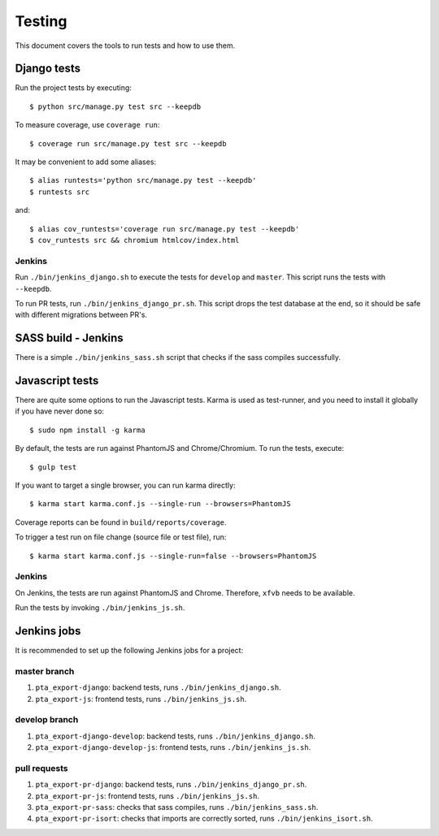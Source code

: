 .. _testing:

=======
Testing
=======

This document covers the tools to run tests and how to use them.


Django tests
============

Run the project tests by executing::

    $ python src/manage.py test src --keepdb

To measure coverage, use ``coverage run``::

    $ coverage run src/manage.py test src --keepdb

It may be convenient to add some aliases::

    $ alias runtests='python src/manage.py test --keepdb'
    $ runtests src

and::

    $ alias cov_runtests='coverage run src/manage.py test --keepdb'
    $ cov_runtests src && chromium htmlcov/index.html


Jenkins
-------

Run ``./bin/jenkins_django.sh`` to execute the tests for ``develop`` and ``master``.
This script runs the tests with ``--keepdb``.

To run PR tests, run ``./bin/jenkins_django_pr.sh``. This script drops the test
database at the end, so it should be safe with different migrations between PR's.


SASS build - Jenkins
====================

There is a simple ``./bin/jenkins_sass.sh`` script that checks if the sass
compiles successfully.


Javascript tests
================

There are quite some options to run the Javascript tests. Karma is used as
test-runner, and you need to install it globally if you have never done so::

    $ sudo npm install -g karma

By default, the tests are run against PhantomJS and Chrome/Chromium. To run
the tests, execute::

    $ gulp test

If you want to target a single browser, you can run karma directly::

    $ karma start karma.conf.js --single-run --browsers=PhantomJS

Coverage reports can be found in ``build/reports/coverage``.

To trigger a test run on file change (source file or test file), run::

    $ karma start karma.conf.js --single-run=false --browsers=PhantomJS


Jenkins
-------

On Jenkins, the tests are run against PhantomJS and Chrome. Therefore, ``xfvb``
needs to be available.

Run the tests by invoking ``./bin/jenkins_js.sh``.


Jenkins jobs
============

It is recommended to set up the following Jenkins jobs for a project:

**master** branch
-----------------

1. ``pta_export-django``: backend tests, runs ``./bin/jenkins_django.sh``.
2. ``pta_export-js``: frontend tests, runs ``./bin/jenkins_js.sh``.

**develop** branch
------------------

1. ``pta_export-django-develop``: backend tests, runs ``./bin/jenkins_django.sh``.
2. ``pta_export-django-develop-js``: frontend tests, runs ``./bin/jenkins_js.sh``.

pull requests
-------------
1. ``pta_export-pr-django``: backend tests, runs ``./bin/jenkins_django_pr.sh``.
2. ``pta_export-pr-js``: frontend tests, runs ``./bin/jenkins_js.sh``.
3. ``pta_export-pr-sass``: checks that sass compiles, runs ``./bin/jenkins_sass.sh``.
4. ``pta_export-pr-isort``: checks that imports are correctly
   sorted, runs ``./bin/jenkins_isort.sh``.
